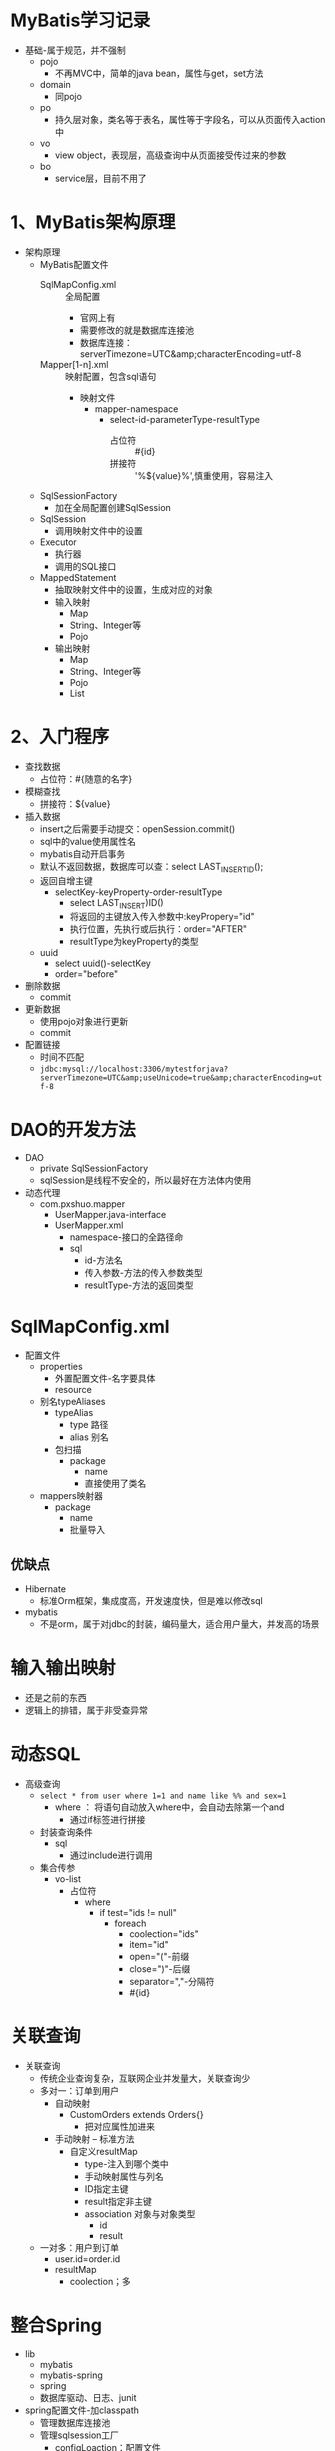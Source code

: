 * MyBatis学习记录
+ 基础-属于规范，并不强制
  + pojo
    + 不再MVC中，简单的java bean，属性与get，set方法
  + domain
    + 同pojo
  + po
    + 持久层对象，类名等于表名，属性等于字段名，可以从页面传入action中
  + vo
    + view object，表现层，高级查询中从页面接受传过来的参数
  + bo
    + service层，目前不用了

* 1、MyBatis架构原理

+ 架构原理
  + MyBatis配置文件
    + SqlMapConfig.xml :: 全局配置
      + 官网上有
      + 需要修改的就是数据库连接池
      + 数据库连接：serverTimezone=UTC&amp;characterEncoding=utf-8
    + Mapper[1-n].xml :: 映射配置，包含sql语句
      + 映射文件
        + mapper-namespace
          + select-id-parameterType-resultType
            + 占位符 :: #{id}
            + 拼接符 :: '%${value}%',慎重使用，容易注入
  + SqlSessionFactory
    + 加在全局配置创建SqlSession
  + SqlSession
    + 调用映射文件中的设置
  + Executor
    + 执行器
    + 调用的SQL接口
  + MappedStatement
    + 抽取映射文件中的设置，生成对应的对象
    + 输入映射
      + Map
      + String、Integer等
      + Pojo
    + 输出映射
      + Map
      + String、Integer等
      + Pojo
      + List

* 2、入门程序

+ 查找数据
  + 占位符：#{随意的名字}
+ 模糊查找
  + 拼接符：${value}
+ 插入数据
  + insert之后需要手动提交：openSession.commit()
  + sql中的value使用属性名
  + mybatis自动开启事务
  + 默认不返回数据，数据库可以查：select LAST_INSERTID();
  + 返回自增主键
    + selectKey-keyProperty-order-resultType
      + select LAST_INSERT)ID()
      + 将返回的主键放入传入参数中:keyPropery="id"
      + 执行位置，先执行或后执行：order="AFTER"
      + resultType为keyProperty的类型
  + uuid
    + select uuid()-selectKey
    + order="before"
+ 删除数据
  + commit
+ 更新数据
  + 使用pojo对象进行更新
  + commit
+ 配置链接
  + 时间不匹配
  + ~jdbc:mysql://localhost:3306/mytestforjava?serverTimezone=UTC&amp;useUnicode=true&amp;characterEncoding=utf-8~

* DAO的开发方法

+ DAO
  + private SqlSessionFactory
  + sqlSession是线程不安全的，所以最好在方法体内使用
+ 动态代理
  + com.pxshuo.mapper
    + UserMapper.java-interface
    + UserMapper.xml
      + namespace-接口的全路径命
      + sql
        + id-方法名
        + 传入参数-方法的传入参数类型
        + resultType-方法的返回类型

* SqlMapConfig.xml

+ 配置文件
  + properties
    + 外置配置文件-名字要具体
    + resource
  + 别名typeAliases
    + typeAlias
      + type  路径
      + alias 别名
    + 包扫描
      + package
        + name
        + 直接使用了类名
  + mappers映射器
    + package
      + name
      + 批量导入

** 优缺点

+ Hibernate
  + 标准Orm框架，集成度高，开发速度快，但是难以修改sql
+ mybatis
  + 不是orm，属于对jdbc的封装，编码量大，适合用户量大，并发高的场景

* 输入输出映射

+ 还是之前的东西
+ 逻辑上的排错，属于非受查异常

* 动态SQL
  :LOGBOOK:
  CLOCK: [2018-04-02 周一 10:41]--[2018-04-02 周一 13:19] =>  2:38
  :END:

+ 高级查询
  + ~select * from user where 1=1 and name like %% and sex=1~
    + where ： 将语句自动放入where中，会自动去除第一个and
      + 通过if标签进行拼接
  + 封装查询条件
    + sql
      + 通过include进行调用
  + 集合传参
    + vo-list
      + 占位符
        + where
          + if test="ids != null"
            + foreach
              + coolection="ids"
              + item="id"
              + open="("-前缀
              + close=")"-后缀
              + separator=","-分隔符
              + #{id}

* 关联查询

+ 关联查询
  + 传统企业查询复杂，互联网企业并发量大，关联查询少
  + 多对一：订单到用户
    + 自动映射
      + CustomOrders extends Orders{}
        + 把对应属性加进来
    + 手动映射 -- 标准方法
      + 自定义resultMap
        + type-注入到哪个类中
        + 手动映射属性与列名
        + ID指定主键
        + result指定非主键
        + association 对象与对象类型
          + id
          + result
  + 一对多：用户到订单
    + user.id=order.id
    + resultMap
      + coolection；多

* 整合Spring

+ lib
  + mybatis
  + mybatis-spring
  + spring
  + 数据库驱动、日志、junit
+ spring配置文件-加classpath
  + 管理数据库连接池
  + 管理sqlsession工厂
    + configLoaction：配置文件
    + dataSource：ref-bean
    + 配置DAO实现类-dao需要继承DAOSupport
    + Mapper接口代理
      + 需要mapper接口的全路径名
      + 用包扫描，多个包可以使用逗号分隔
      + 核心文件中的包扫描可以去掉了

* 逆向工程

生成dao以及单表pojo的增删改查
+ 创建工程
  + lib
    + mybatis
    + jdbc
    + 逆向工程包
    + log4j
  + xml
    + 连接属性
    + 改包名
    + 指定表
  + startServer
  + 追加的生成方式，不是覆盖
    + 多次运行看不出有什么区别，但是无法使用

* 练习计划 [0/9]

+ [ ] dao-增删改查
+ [ ] 动态代理-增删改查
+ [ ] 配置文件外置与包扫描
+ [ ] vo查询
+ [ ] 数量查询
+ [ ] 高级查询 [0/2]
  + [ ] 封装查询条件
  + [ ] 集合传参
+ [ ] 联合查询 [0/2]
  + [ ] 多对一 [0/2]
    + [ ] 自动
    + [ ] 手动
  + [ ] 一对多
+ [ ] Spring的整合
+ [ ] 逆向工程 [0/1]
  + [ ] 生成及使用

* 疑问 [0/1]

+ [ ] 疑问 [0/2]
  + [ ] 如何从泛型转为数组的？肯定是反射机制
  + [ ] pojo与dao的使用区别是什么

* 结构整理

1. 加依赖
2. 添加配置文件
   1. SQLMapConfig
      1. 设置事务管理器
      2. 设置数据库连接池
3. 添加pojo与对应的映射文件
   1. User.java
   2. User.xml
4. 执行查询
5. 读取核心配置文件，创建会话工厂，从工厂拿到会话

** 正规方式

1. 创建Dao接口与实现
   1. 将工厂注入到dao中
   2. sqlSession线程不安全，所以使用范围为方法体内
2. 动态代理方式
   1. 创建UserMapper.xml和.java
      1. 在同一个文件中
   2. 规则
      1. namespace为接口全路径
      2. sql的id为方法名
      3. 传入参数类型与方法一致
      4. 返回类型也一致
      5. 引入文件通过类的全路径引入
   3. 使用
      1. 可以通过sqlSession.getMapper直接获取实例
